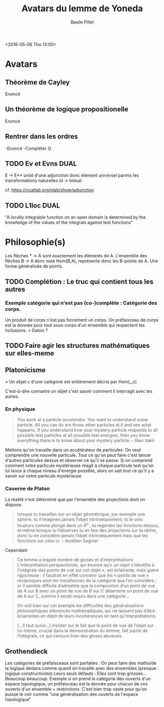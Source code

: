 #+TITLE:     Avatars du lemme de Yoneda
#+AUTHOR:    Basile Pillet
#+STARTUP: indent
#+STARTUP: hidestars

<2016-05-06 Thu 13:00>

* Avatars
** Théorème de Cayley

Enoncé

** Un théorème de logique propositionelle

Enoncé

** Rentrer dans les ordres

-Enoncé
-Compléter Q

** TODO Ev et Evns                                                    :DUAL:

E \to E** unité d'une adjonction donc élément universel parmis les transformations naturelles id -> bidual

cf. https://ncatlab.org/nlab/show/adjunction

** TODO L1loc                                                         :DUAL:

"A locally integrable function on an open domain is determined by the knowledge of the values of the integrals against test functions"



* Philosophie(s)

Les flèches * -> A sont exactement les éléments de A.
L'ensemble des flèches B -> A donc noté Hom(B,A), représente donc les B-points de A. Une forme généralisée de points.

** TODO Complétion : Le truc qui contient tous les autres
*** Exemple catégorie qui n'est pas (co-)complète : Catégorie des corps.
Un produit de corps n'est pas forcément un corps.
Un préfaisceau de corps est la donnée pour tout sous-corps d'un ensemble qui respectent les inclusions.
> Galois ?

** TODO Faire agir les structures mathématiques sur elles-meme


** Platonicisme
> Un objet c d'une catégorie est entièrement décris par Hom(_,c)

C'est-à-dire connaitre un objet c'est savoir comment il interragit avec les autres.

*** En physique
#+BEGIN_QUOTE
You work at a particle accelerator. You want to understand some particle. All you can do are throw other particles at it and see what happens. If you understand how your mystery particle responds to all possible test particles at all possible test energies, then you know
everything there is to know about your mystery particle.  -- Ravi Vakil
#+END_QUOTE

Mettons qu'on travaille dans un accélérateur de particules. On veut comprendre une nouvelle particule. Tout ce qu'on peut faire c'est lancer d'autres particules dessus et observer ce qu'il se passe. Si on comprend comment notre particule mystérieuse réagit à chaque particule test qu'on lui lance à chaque niveau d'énergie possible, alors on sait tout ce qu'il y a savoir sur notre particule mystérieuse

*** Caverne de Platon
La réalité n'est déterminé que par l'ensemble des projections dont on dispose.

#+BEGIN_QUOTE
lorsque tu travailles sur un objet géométrique, par exemple une sphère, tu n’imagines jamais l’objet intrinsèquement, tu le vois toujours comme plongé dans un R^n , tu regardes les fonctions dessus, et même lorsque tu l’observes tu en fais des projections sur ta rétine, donc tu ne considère jamais l’objet intrinsèquement mais que les fonctions sur celui ci. -- Aurélien Sagnier
#+END_QUOTE

Cependant
#+BEGIN_QUOTE
Ce lemme a inspiré nombre de gloses et d’interprétations. L’interprétation perspectiviste, qui énonce qu’« un objet s’identifie à l’intégrale des points de vue sur cet objet », est éclairante, mais guère rigoureuse : il faudrait en effet convenir que les « points de vue » réciproques sont les morphismes de la catégorie que l’on considère ; or il semble difficile d’admettre que la composition d’un point de vue de A sur B avec un point de vue de B sur C détermine un point de vue de A sur C, comme il serait requis dans une catégorie...

On voit bien sur cet exemple les difficultés des généralisations philosophiques d’énoncés mathématiques, qui ne laissent pas d’être éclairantes en dépit de leurs incohérences en tant qu’interprétations.

[...Il faut aussi...] insister sur le fait que le point de vue de l’objet sur lui-même, crucial dans la démonstration du lemme, fait partie de l’intégrale, ce qui censure bien des gloses abusives.
#+END_QUOTE

** Grothendieck
Les catégories de préfaisceaux sont parfaites : On peut faire des maths/de la logique dedans comme quand on travaille avec des ensembles (presque : logique constructiviste)
Leurs seuls défauts : Elles sont trop grosses... Beaucoup beaucoup. Exemple si on prend la catégorie des ouverts d'un espace topologique, un préfaisceau est la donnée pour chacun de ces ouverts d'un ensemble + restrictions. C'est bien trop vaste pour qu'on puisse le voir comme "une généralisation des ouverts de l'espace topologique"
